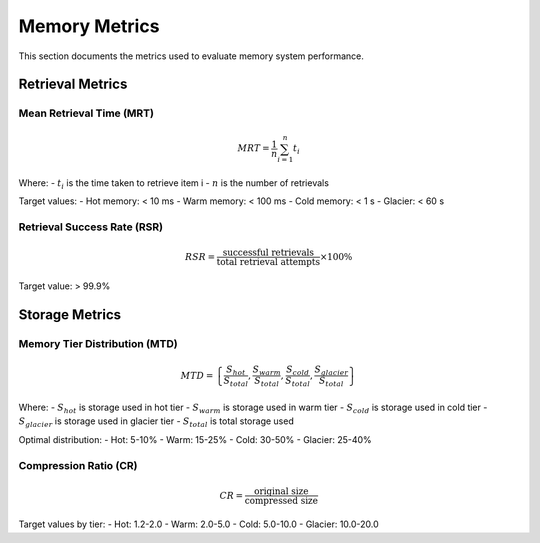 =================
Memory Metrics
=================

This section documents the metrics used to evaluate memory system performance.

Retrieval Metrics
----------------

Mean Retrieval Time (MRT)
~~~~~~~~~~~~~~~~~~~~~~~~~

.. math::

   MRT = \frac{1}{n} \sum_{i=1}^{n} t_i

Where:
- :math:`t_i` is the time taken to retrieve item i
- :math:`n` is the number of retrievals

Target values:
- Hot memory: < 10 ms
- Warm memory: < 100 ms
- Cold memory: < 1 s
- Glacier: < 60 s

Retrieval Success Rate (RSR)
~~~~~~~~~~~~~~~~~~~~~~~~~~~

.. math::

   RSR = \frac{\text{successful retrievals}}{\text{total retrieval attempts}} \times 100\%

Target value: > 99.9%

Storage Metrics
--------------

Memory Tier Distribution (MTD)
~~~~~~~~~~~~~~~~~~~~~~~~~~~~~

.. math::

   MTD = \left\{\frac{S_{hot}}{S_{total}}, \frac{S_{warm}}{S_{total}}, \frac{S_{cold}}{S_{total}}, \frac{S_{glacier}}{S_{total}}\right\}

Where:
- :math:`S_{hot}` is storage used in hot tier
- :math:`S_{warm}` is storage used in warm tier
- :math:`S_{cold}` is storage used in cold tier
- :math:`S_{glacier}` is storage used in glacier tier
- :math:`S_{total}` is total storage used

Optimal distribution:
- Hot: 5-10%
- Warm: 15-25%
- Cold: 30-50%
- Glacier: 25-40%

Compression Ratio (CR)
~~~~~~~~~~~~~~~~~~~~~

.. math::

   CR = \frac{\text{original size}}{\text{compressed size}}

Target values by tier:
- Hot: 1.2-2.0
- Warm: 2.0-5.0
- Cold: 5.0-10.0
- Glacier: 10.0-20.0 